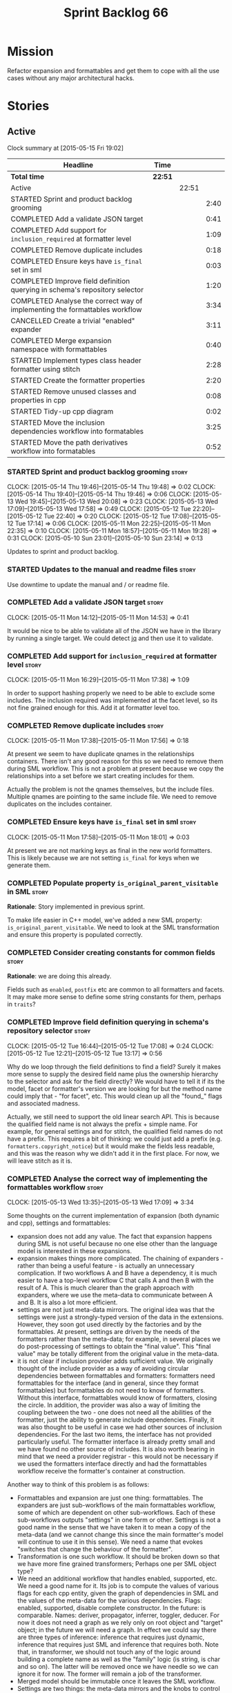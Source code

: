#+title: Sprint Backlog 66
#+options: date:nil toc:nil author:nil num:nil
#+todo: STARTED | COMPLETED CANCELLED POSTPONED
#+tags: { story(s) spike(p) }

* Mission

Refactor expansion and formattables and get them to cope with all the
use cases without any major architectural hacks.

* Stories

** Active

#+begin: clocktable :maxlevel 3 :scope subtree
Clock summary at [2015-05-15 Fri 19:02]

| Headline                                                                    | Time    |       |      |
|-----------------------------------------------------------------------------+---------+-------+------|
| *Total time*                                                                | *22:51* |       |      |
|-----------------------------------------------------------------------------+---------+-------+------|
| Active                                                                      |         | 22:51 |      |
| STARTED Sprint and product backlog grooming                                 |         |       | 2:40 |
| COMPLETED Add a validate JSON target                                        |         |       | 0:41 |
| COMPLETED Add support for =inclusion_required= at formatter level           |         |       | 1:09 |
| COMPLETED Remove duplicate includes                                         |         |       | 0:18 |
| COMPLETED Ensure keys have =is_final= set in sml                            |         |       | 0:03 |
| COMPLETED Improve field definition querying in schema's repository selector |         |       | 1:20 |
| COMPLETED Analyse the correct way of implementing the formattables workflow |         |       | 3:34 |
| CANCELLED Create a trivial "enabled" expander                               |         |       | 3:11 |
| COMPLETED Merge expansion namespace with formattables                       |         |       | 0:40 |
| STARTED Implement types class header formatter using stitch                 |         |       | 2:28 |
| STARTED Create the formatter properties                                     |         |       | 2:20 |
| STARTED Remove unused classes and properties in cpp                         |         |       | 0:08 |
| STARTED Tidy-up cpp diagram                                                 |         |       | 0:02 |
| STARTED Move the inclusion dependencies workflow into formatables           |         |       | 3:25 |
| STARTED Move the path derivatives workflow into formatables                 |         |       | 0:52 |
#+end:

*** STARTED Sprint and product backlog grooming                       :story:
    CLOCK: [2015-05-14 Thu 19:46]--[2015-05-14 Thu 19:48] =>  0:02
    CLOCK: [2015-05-14 Thu 19:40]--[2015-05-14 Thu 19:46] =>  0:06
    CLOCK: [2015-05-13 Wed 19:45]--[2015-05-13 Wed 20:08] =>  0:23
    CLOCK: [2015-05-13 Wed 17:09]--[2015-05-13 Wed 17:58] =>  0:49
    CLOCK: [2015-05-12 Tue 22:20]--[2015-05-12 Tue 22:40] =>  0:20
    CLOCK: [2015-05-12 Tue 17:08]--[2015-05-12 Tue 17:14] =>  0:06
    CLOCK: [2015-05-11 Mon 22:25]--[2015-05-11 Mon 22:35] =>  0:10
    CLOCK: [2015-05-11 Mon 18:57]--[2015-05-11 Mon 19:28] =>  0:31
    CLOCK: [2015-05-10 Sun 23:01]--[2015-05-10 Sun 23:14] =>  0:13

Updates to sprint and product backlog.

*** STARTED Updates to the manual and readme files                    :story:

Use downtime to update the manual and / or readme file.

*** COMPLETED Add a validate JSON target                              :story:
    CLOSED: [2015-05-11 Mon 14:54]
    CLOCK: [2015-05-11 Mon 14:12]--[2015-05-11 Mon 14:53] =>  0:41

It would be nice to be able to validate all of the JSON we have in the
library by running a single target. We could detect [[http://stedolan.github.io/jq/][jq]] and then use it
to validate.

*** COMPLETED Add support for =inclusion_required= at formatter level :story:
    CLOSED: [2015-05-11 Mon 17:41]
    CLOCK: [2015-05-11 Mon 16:29]--[2015-05-11 Mon 17:38] =>  1:09

In order to support hashing properly we need to be able to exclude
some includes. The inclusion required was implemented at the facet
level, so its not fine grained enough for this. Add it at formatter
level too.

*** COMPLETED Remove duplicate includes                               :story:
    CLOSED: [2015-05-11 Mon 17:56]
    CLOCK: [2015-05-11 Mon 17:38]--[2015-05-11 Mon 17:56] =>  0:18

At present we seem to have duplicate qnames in the relationships
containers. There isn't any good reason for this so we need to remove
them during SML workflow. This is not a problem at present because we
copy the relationships into a set before we start creating includes
for them.

Actually the problem is not the qnames themselves, but the include
files. Multiple qnames are pointing to the same include file. We need
to remove duplicates on the includes container.

*** COMPLETED Ensure keys have =is_final= set in sml                  :story:
    CLOSED: [2015-05-11 Mon 18:01]
    CLOCK: [2015-05-11 Mon 17:58]--[2015-05-11 Mon 18:01] =>  0:03

At present we are not marking keys as final in the new world
formatters. This is likely because we are not setting =is_final= for
keys when we generate them.

*** COMPLETED Populate property =is_original_parent_visitable= in SML :story:
    CLOSED: [2015-05-11 Mon 19:06]

*Rationale*: Story implemented in previous sprint.

To make life easier in C++ model, we've added a new SML property:
=is_original_parent_visitable=. We need to look at the SML
transformation and ensure this property is populated correctly.

*** COMPLETED Consider creating constants for common fields           :story:
    CLOSED: [2015-05-11 Mon 19:30]

*Rationale*: we are doing this already.

Fields such as =enabled=, =postfix= etc are common to all formatters
and facets. It may make more sense to define some string constants for
them, perhaps in =traits=?

*** COMPLETED Improve field definition querying in schema's repository selector :story:
    CLOSED: [2015-05-12 Tue 17:09]
    CLOCK: [2015-05-12 Tue 16:44]--[2015-05-12 Tue 17:08] =>  0:24
    CLOCK: [2015-05-12 Tue 12:21]--[2015-05-12 Tue 13:17] =>  0:56

Why do we loop through the field definitions to find a field? Surely
it makes more sense to supply the desired field name plus the
ownership hierarchy to the selector and ask for the field directly?
We would have to tell it if its the model, facet or formatter's
version we are looking for but the method name could imply that -
"for facet", etc. This would clean up all the "found_" flags and
associated madness.

Actually, we still need to support the old linear search API. This is
because the qualified field name is not always the prefix + simple
name. For example, for general settings and for stitch, the qualified
field names do not have a prefix. This requires a bit of thinking: we
could just add a prefix (e.g. =formatters.copyright_notice=) but it
would make the fields less readable, and this was the reason why we
didn't add it in the first place. For now, we will leave stitch as it is.

*** COMPLETED Analyse the correct way of implementing the formattables workflow :story:
    CLOSED: [2015-05-13 Wed 17:09]
    CLOCK: [2015-05-13 Wed 13:35]--[2015-05-13 Wed 17:09] =>  3:34

Some thoughts on the current implementation of expansion (both dynamic
and cpp), settings and formattables:

- expansion does not add any value. The fact that expansion happens
  during SML is not useful because no one else other than the language
  model is interested in these expansions.
- expansion makes things more complicated. The chaining of expanders -
  rather than being a useful feature - is actually an unnecessary
  complication. If two workflows A and B have a dependency, it is much
  easier to have a top-level workflow C that calls A and then B with
  the result of A. This is much clearer than the graph approach with
  expanders, where we use the meta-data to communicate between A and
  B. It is also a lot more efficient.
- settings are not just meta-data mirrors. The original idea was that
  the settings were just a strongly-typed version of the data in the
  extensions. However, they soon got used directly by the factories
  and by the formattables. At present, settings are driven by the
  needs of the formatters rather than the meta-data; for example, in
  several places we do post-processing of settings to obtain the
  "final value". This "final value" may be totally different from the
  original value in the meta-data.
- it is not clear if inclusion provider adds sufficient value. We
  originally thought of the include provider as a way of avoiding
  circular dependencies between formattables and formatters:
  formatters need formattables for the interface (and in general,
  since they format formattables) but formattables do not need to know
  of formatters. Without this interface, formattables would know of
  formatters, closing the circle. In addition, the provider was also a
  way of limiting the coupling between the two - one does not need all
  the abilities of the formatter, just the ability to generate include
  dependencies. Finally, it was also thought to be useful in case we
  had other sources of inclusion dependencies. For the last two items,
  the interface has not provided particularly useful. The formatter
  interface is already pretty small and we have found no other source
  of includes. It is also worth bearing in mind that we need a
  provider registrar - this would not be necessary if we used the
  formatters interface directly and had the formattables workflow
  receive the formatter's container at construction.

Another way to think of this problem is as follows:

- Formattables and expansion are just one thing: formattables. The
  expanders are just sub-workflows of the main formattables workflow,
  some of which are dependent on other sub-workflows. Each of these
  sub-workflows outputs "settings" in one form or other. Settings is
  not a good name in the sense that we have taken it to mean a copy of
  the meta-data (and we cannot change this since the main formatter's
  model will continue to use it in this sense). We need a name that
  evokes "switches that change the behaviour of the formatter".
- Transformation is one such workflow. It should be broken down so
  that we have more fine grained transformers; Perhaps one per SML
  object type?
- We need an additional workflow that handles enabled, supported,
  etc. We need a good name for it. Its job is to compute the values of
  various flags for each cpp entity, given the graph of dependencies
  in SML and the values of the meta-data for the various
  dependencies. Flags: enabled, supported, disable complete
  constructor. In the future: is comparable. Names: deriver,
  propagator, inferrer, toggler, deducer. For now it does not need a
  graph as we rely only on root object and "target" object; in the
  future we will need a graph. In effect we could say there are three
  types of inference: inference that requires just dynamic, inference
  that requires just SML and inference that requires both. Note that,
  in transformer, we should not touch any of the logic around building
  a complete name as well as the "family" logic (is string, is char
  and so on). The latter will be removed once we have needle so we can
  ignore it for now. The former will remain a job of the transformer.
- Merged model should be immutable once it leaves the SML
  workflow.
- Settings are two things: the meta-data mirrors and the knobs to
  control formatting. We need to split this. There is nothing wrong in
  having formattables making use of the settings; we just need to make
  sure that we are not further transforming the settings. Settings
  that really qualify as settings: general settings, opaque settings,
  path settings, type settings (with the "requires_*") and formatter
  settings with just enabled and supported. We could have a settings
  workflow that returns a bundle of settings - it reads all of these
  settings in one go for a given dynamic object. However, it makes
  more sense to use the settings factories directly in each
  sub-workflow; we never really need all of the settings at once. This
  means that the bundle concept does not make sense inside of
  settings; it does make sense inside of formattables though - to
  bundle up all the different settings we use directly. These are just
  general settings and opaque settings.
- Dynamic expansion does not exist. We should go back to calling
  =dynamic::schema= just =dynamic=.

Questions that the "inferrer" needs to answer (=inferred_properties=?):

- enabled: per type, per formatter. Set on root object and/or
  type. Nests, propagates and is affected by "supported".

This means we no longer need a generic "inferrer"; just something to
manage "enablement". Naming is still tricky:

- [[http://english.stackexchange.com/questions/92781/what-term-describes-the-state-of-being-either-enabled-or-disabled][What term describes the state of being either enabled or disabled?]]
- [[http://english.stackexchange.com/questions/22372/push-is-to-pushable-as-enable-disable-are-to-what?rq%3D1][“Push” is to “pushable” as “enable”/“disable” are to what?]]
- [[http://english.stackexchange.com/questions/31878/noun-for-enable-enability-enabliness?rq%3D1][Noun for enable (“enability”, “enabliness”)?]]

Since there are no easy names we could call it "enabler" for now - he
who is responsible for enabling.

These could be handled separately:

- requires_stream_manipulators: per type. Does not propagate; nests.
- requires_manual_move_constructor: per type. for certain types. Does
  not propagate, does not nest.
- requires_manual_default_constructor: per type. for certain
  primitives. Does not propagate, does not nest.
- inclusion_required: per type. Does not propagate, does not nest.

For these we could simply build sets with all types that match and
pass those to the transformer. We could have settings for them (all
optional) with a factory that returns them by formatter name; a
top-level class would use these to build the sets. Actually, in
general it could be said that certain dynamic fields at the entity
level have the property that we want to know of all of the qnames that
have them. If we could mark these fields somehow and if the model
could have a container by qualified field name to set of qnames, we
could just query these sets in the transformer. We would need
something in the SML workflow to handle this task.

SML should help on these:

- has_primitive_properties: can be answered in the language of
  SML. However this seems unused.

These can be simplified to only be set at root object level:

- disable_complete_constructor: per type. can be set on a type or on
  root object. Does not propagate or nest.
- Related (figure out if we are using them, if not remove them from
  command line options): cpp-disable-xml-serialization,
  cpp-disable-eos-serialization, cpp-disable-versioning. They are in
  use and they will also affect the generation of inclusion
  dependencies.

If we manage to do so we can create a settings class that has these
properties, with a factory, and make them part of the
bundle. Names: model_settings, global_settings,
global_aspect_settings, aspect_settings (but then, its not all aspect
settings).

Tasks:

- create a formattables class for the formatter properties: enabled,
  file path, header guard, inclusion dependencies, integrated
  facets. i.e. the formatter settings needs to move to
  formattables. This class will be populated by looking at the output
  of multiple sub-workflows.
- create the global_aspect_settings class and associated classes
  (factory etc). Add it to bundle using the same approach as general
  settings.
- add support in dynamic and SML for the "gathering" of fields
  (i.e. mark a field as "gatherable" and then gather it into the
  model). Mark all required fields as gatherable. Remove type settings
  and related infrastructure. Note: we do not need to handle
  inclusion_required this way; it already works well so leave it as
  is.
- create an enabler responsible for determining which formatters are
  on and off. It uses settings to figure out what is enabled and
  supported, both locally and globally. For now, implement a root
  object based approach; later on we can try to see if we can quickly
  hack the enabled/supported logic using the cycles
  workaround. Enabler will return a map of qname per formatter name to
  boolean - or perhaps we could return just the ones that are enabled?
  e.g. if not found its disabled.
- move path derivatives workflow into formattables. Must return the
  path derivatives per qname per formatter name.
- create a workflow step that takes the path derivatives and builds
  the inclusion directives repository.
- create a opaque settings workflow that takes in all the opaque
  settings factories generated on the back of the formatters and uses
  them to generate opaque settings.
- move inclusion dependencies workflow into formattables. It must
  output the inclusion dependencies per qname per formatter name. It
  must also take in the inferer output to be able to determine which
  formatters are enabled for which type.
- create a transformer workflow (do we need a workflow?). It is
  responsible for populating all properties that can be directly
  inferred from SML without any look-ups.
- create an assembler. It is responsible for taking the output of the
  transformer and all other relevant sub-workflows and assembling it
  into the final formattable. Or perhaps we could just give
  transformer the components for assembly. Actually, lets leave it for
  now and see how complicated the formattable workflow looks after all
  the refactoring. If need be, it can be revisited.
- delete dynamic expansion
- rename dynamic schema back to dynamic.
- remove all of the fields that are not settable from the outside
  world from dynamic: file path.
- remove new class info and associated classes.
- remove type settings and related infrastructure.

*** CANCELLED Create a trivial "enabled" expander                     :story:
    CLOSED: [2015-05-13 Wed 17:45]
    CLOCK: [2015-05-12 Tue 18:46]--[2015-05-12 Tue 19:47] =>  1:01
    CLOCK: [2015-05-12 Tue 17:15]--[2015-05-12 Tue 18:46] =>  1:31
    CLOCK: [2015-05-11 Mon 21:38]--[2015-05-11 Mon 22:17] =>  0:39

*Rationale*: This story revealed a world of inadequacies in the design
 of expanders, formattables, etc. We will address this after the
 refactor on a new story.

For now we just need a very simple expander that looks into the root
object and switches the formatter's "enabled" flag at the entity level
on/off. Implement this to allow us to get the disable facet knit tests
to pass.

Actually we have a big problem: after we implemented all the changes,
the includes are still wrong. The problem is that the formatting
assistant we are using to build the includes is making use of
formatting settings; but we are still in the expansion phase, so the
settings are not ready to be read yet. Worse, even if we looked at the
meta-data, we couldn't get the information we need. This is because
properties like =enabled= are set in the root object (by say the
options copier or the enabled flag expander) not in the individual
objects. So the code as it is won't work.

However, we could this make it work if we move the logic of falling
back to root object into the options copier or enabled flag
expander. This would mean we would increase the size of the meta-data
a lot (e.g. every single object would then have a formatter's enabled
flag set). In addition, we need a provider's assistant that relies
only on the meta-data when answering questions such as what formatters
are enabled.

This is not a problem for the other use case of the formatter's
assistant (in stitch/formatters) because the settings have been setup
by then.

*** COMPLETED Merge expansion namespace with formattables             :story:
    CLOSED: [2015-05-14 Thu 08:59]
    CLOCK: [2015-05-14 Thu 07:44]--[2015-05-14 Thu 08:24] =>  0:40

We should be able to edit the dia file and move all types from
expansion to formattables. This just requires expanding (pun not
intended) the formattables package area and updating all child
nodes. We can then delete the expansion package.

For code generation we then need to copy the files across and update
the namespaces.

- O0: formattables
- O228: expansion

*** STARTED Implement types class header formatter using stitch       :story:
    CLOCK: [2015-05-11 Mon 21:29]--[2015-05-11 Mon 21:37] =>  0:08
    CLOCK: [2015-05-11 Mon 18:46]--[2015-05-11 Mon 18:57] =>  0:11
    CLOCK: [2015-05-11 Mon 18:01]--[2015-05-11 Mon 18:18] =>  0:17
    CLOCK: [2015-05-11 Mon 15:44]--[2015-05-11 Mon 15:59] =>  0:15
    CLOCK: [2015-05-11 Mon 14:55]--[2015-05-11 Mon 15:43] =>  0:48
    CLOCK: [2015-05-11 Mon 14:53]--[2015-05-11 Mon 14:55] =>  0:02
    CLOCK: [2015-05-11 Mon 13:25]--[2015-05-11 Mon 14:12] =>  0:47

We need to implement a stitch template for the class header formatter
in types, plug it in and start working through the diffs.

To test diff:

: head -n50 /home/marco/Development/DomainDrivenConsulting/dogen/projects/test_models/all_primitives/include/dogen/test_models/all_primitives/types/a_class.hpp > expected.txt && grep -B20 -A25 -e "\#ifndef DOGEN_TEST_MODELS_ALL_PRIMITIVES_TYPES_A_CLASS_HPP" /home/marco/Development/DomainDrivenConsulting/output/dogen/clang-3.5/stage/bin/log/knit/workflow_spec/all_primitives_model_generates_expected_code.log > actual.txt && diff -u expected.txt actual.txt 

Notes:

- we can't access disable complete constructor option. Figure out how
  to.

Remaining problems with trivial inheritance:

- primitive types have includes; not honouring "requires include?"
  flag.
- leaf types do not have visitor methods. This is because
  =is_original_parent_visitable= is not being populated.
- too much space after end of namespaces and before end if.
- no support for comments on classes and methods.
- visitor includes in descendants.
- class marked as service is being generated.

Trivial inheritance is now green.

Problems with std model:

- dependencies on hashes are not included
- duplicate includes. after sort we need some kind of distinct. Or
  perhaps the SML indexer should only add distinct qnames.
- keys are not final.

Problems with stereotypes:

- whitespace handling of immutability causes diffs.
- we generate assignment operator even though immutability is on.
- non-generatable stereotype is not being honoured.

Problems with models that disable facets and disable full constructor
model:

- not honouring flags set in command line options.

*** STARTED Create the formatter properties                           :story:
    CLOCK: [2015-05-15 Fri 18:36]--[2015-05-15 Fri 18:59] =>  0:23
    CLOCK: [2015-05-15 Fri 18:25]--[2015-05-15 Fri 18:34] =>  0:09
    CLOCK: [2015-05-15 Fri 18:00]--[2015-05-15 Fri 18:24] =>  0:24
    CLOCK: [2015-05-15 Fri 15:23]--[2015-05-15 Fri 15:27] =>  0:04
    CLOCK: [2015-05-15 Fri 08:10]--[2015-05-15 Fri 09:15] =>  1:05
    CLOCK: [2015-05-14 Thu 19:20]--[2015-05-14 Thu 19:35] =>  0:19

Create a formattables class for the formatter properties: enabled,
file path, header guard, inclusion dependencies, integrated facets -
i.e. the formatter settings needs to move to formattables.

This class will be populated by looking at the output of multiple
sub-workflows. In fact, it probably makes sense to create a factory
that handles the manufacturing of all path derivatives and inclusion
dependencies gunk and then generates the formatter properties. We just
need the enablement map as input (as well as the model) and we can
then output qname to formatter name to formatter properties.

This would be a good place to put the processing of integrated facets
supplied in meta-data, as well as doing a hack for now of the command
line options.

We probably don't need settings support for this.

Tasks:

- add formatter properties to transformer.
- start using formatter properties in formatters.

*** STARTED Remove unused classes and properties in cpp               :story:
    CLOCK: [2015-05-15 Fri 09:17]--[2015-05-15 Fri 09:25] =>  0:08

We have a few classes that were made for exploratory reasons but in
reality we won't use them. Remove them:

- remove new class info and associated classes.
- remove type settings and related infrastructure.
- has_primitive_properties: seems unused.
- remove family types and all the family gunk.

*** STARTED Tidy-up cpp diagram                                       :story:
    CLOCK: [2015-05-15 Fri 09:26]--[2015-05-15 Fri 09:28] =>  0:02

After all the new classes, expansion changes etc the cpp diagram
became really messy. Make it reflect the new reality.

*** STARTED Move the inclusion dependencies workflow into formatables :story:
    CLOCK: [2015-05-15 Fri 16:21]--[2015-05-15 Fri 18:00] =>  1:39
    CLOCK: [2015-05-15 Fri 15:04]--[2015-05-15 Fri 15:19] =>  0:15
    CLOCK: [2015-05-15 Fri 10:38]--[2015-05-15 Fri 11:00] =>  0:22
    CLOCK: [2015-05-15 Fri 09:47]--[2015-05-15 Fri 10:38] =>  0:51
    CLOCK: [2015-05-15 Fri 09:29]--[2015-05-15 Fri 09:47] =>  0:18

As per analysis, we need to move away from expansion. Get these
classes in formattables and hook them in to workflow. It must output
the inclusion dependencies per qname per formatter name.

It must also:

- take in the enabler output to be able to determine which formatters
  are enabled for which type.
- take in global aspect settings. Won't be used for now.

At present the inclusion directives repository factory is reading the
inclusion directives from the meta-data. We could easily change it to
read it from the output of the path derivatives. Actually it makes
more sense to make the inclusion directives selector work off of the
output of the path derivatives; we do not need any transformations
then.

We need to read the inclusion dependencies from the dynamic object and
merge that with the generated inclusion dependencies. At present this
is done in the expander, so it needs to be moved to the workflow.

Tasks:

- delete the expander
- inclusion dependencies is creating provider container, this should
  be the responsibility of a workflow somewhere and passed in.
- inclusion dependencies is creating directives - this can only be
  removed when we get rid of expanders.

*** STARTED Move the path derivatives workflow into formatables       :story:
    CLOCK: [2015-05-15 Fri 15:53]--[2015-05-15 Fri 16:20] =>  0:27
    CLOCK: [2015-05-15 Fri 15:42]--[2015-05-15 Fri 15:53] =>  0:11
    CLOCK: [2015-05-15 Fri 15:28]--[2015-05-15 Fri 15:42] =>  0:14

As per analysis, we need to move away from expansion. Get these
classes in formattables and hook them in to workflow. Must return the
path derivatives per qname per formatter name.

We need to also create a workflow step that takes the path derivatives
and builds the inclusion directives repository.

We just need to unhook the expander; everything else is useful exactly
as is.

- remove the directory path properties from path settings; these are
  read from command line options and will continue to do so; they are
  not settings.
- add cpp options to the path derivatives workflow.
- delete the expander

*** Delete dynamic expansion                                          :story:

As per analysis we do not need dynamic expansion so get rid of it.

*** Rename dynamic schema back to dynamic                             :story:

Once we are back to just having =dynamic::schema=, it makes no sense
to have nesting. Rename it back to just =dynamic=.

*** Create a simple enabler in formattables                           :story:

Create an enabler responsible for determining which formatters are on
and off. It may use settings to figure out what is enabled and
supported, both locally and globally. It also uses the command line
options to start off with.

We may need to create settings like so:

- global enablement: model enabled, facet enabled, formatter enabled.
- local enablement: formatter enabled, formatter supported.

Instead of creating settings, it may make more sense to just read
these fields on the fly in enabler.

For now, implement a root object based approach; later on we can try
to see if we can quickly hack the enabled/supported logic using the
cycles workaround. Enabler will return a map of qname per formatter
name to boolean - or perhaps we could return just the ones that are
enabled?  e.g. if not found its disabled.

*Naming analysis*

- [[http://english.stackexchange.com/questions/92781/what-term-describes-the-state-of-being-either-enabled-or-disabled][What term describes the state of being either enabled or disabled?]]
- [[http://english.stackexchange.com/questions/22372/push-is-to-pushable-as-enable-disable-are-to-what?rq%3D1][“Push” is to “pushable” as “enable”/“disable” are to what?]]
- [[http://english.stackexchange.com/questions/31878/noun-for-enable-enability-enabliness?rq%3D1][Noun for enable (“enability”, “enabliness”)?]]

Since there are no easy names we could call it "enabler" for now - he
who is responsible for enabling.

Tasks:

- update includes provider to take in enablement.

*** Create the =global_aspect_settings= class                         :story:

Create a class to manage the global aspect settings:

- disable_complete_constructor:
- cpp-disable-xml-serialization
- cpp-disable-eos-serialization
- cpp-disable-versioning

These can only be set on the root object. Add these settings o bundle
using the same approach as general settings. Create factory.

- update includes provider to take in global aspect settings.

*** Add support for "field gathering"                                 :story:

We need to add support in dynamic and SML for the "gathering" of
fields; this consists in marking a field as "gatherable" in the
JSON. We then need to find all types that have that field and gather
their qnames in the model.

Note: we do not need to handle inclusion_required this way; it already
works well so leave it as is.

Tasks:

- find a good name for gathering and gatherable.
- add support in dynamic for marking fields as gatherable. Add a
  method in field definition repository that returns a list of all
  gatherable fields.
- mark all required fields as gatherable.
- add a container of string (qualified field name) to qname in model,
  with a suggestive name (qnames by dynamic field? gathered qnames?).
- create an SML class to process all gathered fields: obtain fields
  that are gatherable, then loop through the model; for all types that
  have gatherable fields, add them to container against the field.
- implement transformer in terms of gathered fields (i.e. consult the
  container for requires_stream_manipulators, etc).

*** Create the opaque settings activity                               :story:

We need to add support for opaque settings. This should be as easy as
adding a method in the formatter to register/return the opaque
settings factory and then supplying the settings workflow with all of
these factories.

*** Consider splitting =formattables::transformer=                    :story:

We have two different responsibilities within transformer:

- to perform an individual (1-1) transformation of an SML type into a
  formatable;
- to determine how many transformations of an SML type are required,
  and to do them.

Maybe we should have a transformer sub-workflow that collaborates with
specific transformers, aligned to =cpp= types
(e.g. =class_info_transformer=, =enum_info_transformer= and so on,
each taking different SML types). The role of the top-level
transformer is to call all of the sub-transformers for a given SML
type.

The other option is to align them to SML types and to produce
different =cpp= types.

*** Remove intermediate fields from dynamic                           :story:

With the previous approach we had fields in dynamic that were
generated within dogen; we now should only have fields that are set
from the outside world. Remove all of the fields that are not supposed
to be settable from the outside world. At present this just file path.

*** Stitch gcc release builds are borked                              :spike:

When running stitch for a gcc release build we get:

: FAILED: cd /home/marco/Development/DomainDrivenConsulting/output/dogen/gcc-4.9 && /home/marco/Development/DomainDrivenConsulting/output/dogen/gcc-4.9/stage/bin/dogen_stitcher --target /home/marco/Development/DomainDrivenConsulting/dogen/projects/cpp/src/ --verbose

Debug builds work. All builds work for clang. According to gdb:

: #0  0x00000000004cb36e in std::_Hashtable<std::string, std::pair<std::string const, dogen::dynamic::schema::field_definition>, std::allocator<std::pair<std::string const, dogen::dynamic::schema::field_definition> >, std::__detail::_Select1st, std::equal_to<std::string>, std::hash<std::string>, std::__detail::_Mod_range_hashing, std::__detail::_Default_ranged_hash, std::__detail::_Prime_rehash_policy, std::__detail::_Hashtable_traits<true, false, true> >::find(std::string const&) const ()
: #1  0x00000000004c96bd in dogen::dynamic::schema::workflow::obtain_field_definition(std::string const&) const ()
: #2  0x00000000004ca24b in dogen::dynamic::schema::workflow::create_fields_activity(std::unordered_map<std::string, std::list<std::string, std::allocator<std::string> >, std::hash<std::string>, std::equal_to<std::string>, std::allocator<std::pair<std::string const, std::list<std::string, std::allocator<std::string> > > > > const&, dogen::dynamic::schema::scope_types) const ()

*** Add support for the relationships graph in enabler                :story:

*Note*: this story needs refactoring. It is basically here to cover
the support for a graph with cycles in enabler but has not yet been
updated.

This needs a bit more analysis. The gist of it is that not all types
support all formatters. We need a way to determine if a formatter is
not supported. This probably should be inferred by a "is dogen model"
property (see backlog); e.g. non-dogen models need their types to have
an inclusion setup in order to be "supported", otherwise they should
default to "not-supported". However the "supported" flag is populated,
we then need to take into account relationships and propagate this
flag across the model such that, if a type =A= in a dogen model has a
property of a type =B= from a non-dogen model which does not support a
given formatter =f=, then =A= must also not support =f=.

In order to implement this feature we need to:

- update the SML grapher to take into account relationships
  (properties that the class has) as well as inheritance.
- we must only visit related types if we ourselves do not have values
  for all supported fields.
- we also need a visitor that detects cycles; when a cycle is found we
  simply assume that the status of the revisited class is true (or
  whatever the default value of "supported" is) and we write a warning
  to the log file. We should output the complete path of the cycle.
- users can override this by setting supported for all formatters
  where there are cycles.
- we could perhaps have a bitmask by qname; we could start by
  generating all bitmasks for all qnames and setting them to default
  value. We could then find all qnames that have supported set to
  false and update the corresponding bitmasks. Then we could use the
  graph to loop through the qnames and "and" the bitmasks of each
  qname with the bitmasks of their related qnames. The position of
  each field is allocated by the algorithm (e.g. the first "supported"
  field is at position 0 and so on). Actually the first position of
  the bitmask could be used to indicate if the bitmask has already
  been processed or not. In the presence of a cycle force it to true.
- we need a class that takes the SML model and computes the supported
  bitmasks for each qname; the supported expander then simply takes
  this (perhaps as part of the expansion context), looks up for the
  current qname and uses the field list to set the flags
  appropriately.
- we should remove all traces of supported from a settings
  perspective; supported and multi-level enabled are just artefacts of
  the meta-data. From a settings perspective, there is just a
  formatter level (common formatter settings) enabled which determines
  whether the formatter is on or off. How that flag came to be
  computed is not relevant outside the expansion process. This also
  means we can have simpler or more complex policies as time allows us
  improve on this story; provided we can at least set all flags to
  enabled we can move forward.

Solution for cycles:

- detect the cycle and then remember the pair (a, b) where b is the
  start of the cycle and a is the last vertex before the cycle. We
  should assume that a is (true, true) for the edge (a, b) and compute
  all other edges. Finally, once the graph has been processed we
  should check all of the pairs in a cycle; for these we should simply
  look at the values of b, and update a accordingly.

*Other notes*

- we need some validation to ensure that some types will be generated
  at all. The existing "generatable types" logic will have to be
  removed or perhaps updated; we should take the opportunity to make
  it reflect whether a type belongs to the target model or not. This
  has no bearing on generatability (other that non-target types are
  always not generated). So at the middle-end level we need to check
  if there are any target types at all, and if not, just want the user
  and exit. Then, a second layer is required at the model group /
  language level to determine if there are any types to generate. It
  is entirely possible that we end up not generating anything at all
  because once we went through the graph everything got
  disabled. Users will have to somehow debug this when things go
  wrong.
- following on from this, we probably need a "dump info" option that
  explains the enabled/supported decisions for a given model, for all
  target types; possibly, users could then supply regexes to filter
  this info (e.g. why did you not generate =hash= for type =xyz=? can
  I see all types for formatter =abc=?). It may be useful to have an
  option to toggle between "target only types" and "all types",
  because the system types may be the ones causing the problem.
- the enabled supported logic applies to all formatters across all
  model groups. We need a way

*** Formatters need different =enabled= defaults                      :story:

We should be able to disable some formatters such as forward
declarations. Some users may not require them. We can do this using
dynamic extensions. We can either implement it in the backend or make
all the formatters return an =std::optional<dogen::formatters::file>=
and internally look for a =enabled= trait.

We need to be able to distinguish "optional" formatters - those that
can be disabled - and "mandatory" formatters - those that cannot. If a
user requests the disabling of a mandatory formatter, we must
throw. This must be handled in enabler.

This story was merged with a previous one: Parameter to disable cpp
file.

#+begin_quote
*Story*: As a dogen user, I want to disable cpp files so that I don't
generate files with dummy content when I'm not using them.
#+end_quote

It would be really useful to define a implementation specific
parameter which disables the generation of a cpp file for a
service. This would stop us from having to create noddy translation
units with dummy functions just to avoid having to define exclusion
regexes.

*** Improve references management                                     :story:

At present, we compute model references as follows:

- in dia to sml we first loop through all types and figure out the
  distinct model names. This is done by creating a "shallow" qname
  with just the model name and setting its origin type to unknown.
- when we merge, we take the references of target - the only ones we
  care about - and then we check that against the list of the models
  we are about to merge. If there are any missing models we complain
  (see comments below). We then loop through the list of references
  and "resolve" the origin type of the model.

Note: We could actually also complain if there are too many models, or
more cleverly avoid merging those models which are not required. Or
even more cleverly, we could avoid loading them in the first place, if
only we could load target first.

A slightly better way of doing this would be:

- in SML create a references updater that takes a model and computes
  its reference requirements. It could also receive a list of "other"
  models from which to get their origin types to avoid using =unknown=
  at all, and checks that all reference requirements have been met.
- the current step =update_references= is just a call to the
  references updater, prior to merging, with the target model.

*** Assignment operator seems to pass types by value                  :story:

The code for the operator is as follows:

:         stream_ << indenter_ << ci.name() << "& operator=(" << ci.name()
:                << " other);" << std::endl;

If this is the case we need to fix it and regenerate all models.

Actually we have implemented assignment in terms of swap, so that is
why we copy. We need to figure out if this was a good idea. Raise
story in backlog.

: diff --git a/projects/cpp/src/types/formatters/types/class_header_formatter.stitch b/projects/cpp/src/types/formatters/types/class_header_formatter.stitch
: index f9f91af..663f0ac 100644
: --- a/projects/cpp/src/types/formatters/types/class_header_formatter.stitch
: +++ b/projects/cpp/src/types/formatters/types/class_header_formatter.stitch
: @@ -253,7 +253,7 @@ public:
:  <#+
:                  if (!c.is_parent()) {
:  #>
: -    <#= c.name() #>& operator=(<#= c.name() #> other);
: +    <#= c.name() #>& operator=(<#= c.name() #>& other);
:  <#+
:                  }
:              }
: diff --git a/projects/cpp_formatters/src/types/class_declaration.cpp b/projects/cpp_formatters/src/types/class_declaration.cpp
: index c2eeb3c..534ab69 100644
: --- a/projects/cpp_formatters/src/types/class_declaration.cpp
: +++ b/projects/cpp_formatters/src/types/class_declaration.cpp
: @@ -457,8 +457,8 @@ void class_declaration::swap_and_assignment(
:  
:      // assignment is only available in leaf classes - MEC++-33
:      if (!ci.is_parent()) {
: -        stream_ << indenter_ << ci.name() << "& operator=(" << ci.name()
: -                << " other);" << std::endl;
: +        stream_ << indenter_ << ci.name() << "& operator=(const " << ci.name()
: +                << "& other);" << std::endl;
:      }
:  
:      utility_.blank_line();
: diff --git a/projects/cpp_formatters/src/types/class_implementation.cpp b/projects/cpp_formatters/src/types/class_implementation.cpp
: index 5c9fe50..9276701 100644
: --- a/projects/cpp_formatters/src/types/class_implementation.cpp
: +++ b/projects/cpp_formatters/src/types/class_implementation.cpp
: @@ -456,8 +456,8 @@ assignment_operator(const cpp::formattables::class_info& ci) {
:          return;
:  
:      stream_ << indenter_ << ci.name() << "& "
: -            << ci.name() << "::operator=(" << ci.name()
: -            << " other) ";
: +            << ci.name() << "::operator=(const " << ci.name()
: +            << "& other) ";
:  
:      utility_.open_scope();
:      {

*** Implement options copier and remove options from context          :story:

At present the path derivatives expander is getting access to the C++
options via the expansion context. This was obviously a temporary hack
to get things moving. The right thing must surely be to add the root
object to the context, and to read the options from the root
object. These for now must be populated via the options copier; in the
future one can imagine that users define them in diagrams.

Actually, the directories supplied to dogen do need to be command line
options. This is because they tend to be created by CMake on the fly
as absolute paths and as such cannot be hard-coded into the
diagram. This being the case, perhaps we should just supply the
knitting options to the expansion context. This does mean that now
expansion is a knitting thing - it could have been used by
stitch. Needs a bit more thinking.

*Tasks to read options from root object*

Not yet clear this is the right solution, but if it is, this is what
needs to be done.

- check that we have all the required fields in JSON for all of the
  c++ options we require for now.
- update options copier to copy these options. In many cases we will
  have to "redirect" the option. For example, =domain_facet_folder=
  becomes the types directory and so forth. Having said that we
  probably won't need these for now.
- remove options from context, and add root object instead. We may
  need to do the usual "locate root object" routine.
- update the path settings factory to read these from the root object.
- add options to type settings where it makes sense (e.g. disable
  complete constructor) and implement the type settings factory.

*** Consider dropping the prefix inclusion in expansion               :story:

*New Understanding*

The problem with this is that "directive" does not have any
meaning. We could get away with dependencies, but directive is very
open ended. We cannot start changing meta-data keys (e.g. =directive=
instead of =inclusion_directive=) because that would confuse users; so
we would end up with two names in two different places, probably even
more confusing.

*Previous Understanding*

At present we have really long class names because they all need
"inclusion" on the name. In reality, we have two concepts:

- directives
- dependencies

We don't need the prefix "inclusion" to make these understandable. We
can probably get away with removing it from all of the expansion
classes without significant loss of meaning.

*** Add new c++ warnings to compilation                               :story:

- =-Wunused-private-field=: Seems like this warning is not part of
  =-Wall=
- =-Winconsistent-missing-override=: new clang warning, probably 3.6.

** Deprecated
*** CANCELLED Handling missing default facet settings                 :story:
    CLOSED: [2015-05-11 Mon 19:08]

*Rationale*: We don't have facet settings any more and we are checking
this properly for the formatter settings.

At present we are just logging a warning when the user supplies
dynamic extensions for a facet that we do not have defaults
for. However, it may make more sense to just throw if someone is
assuming support for something which we do not support. We need to
think about this use case properly.

*** CANCELLED Create settings expander and switcher                   :story:
    CLOSED: [2015-05-13 Wed 17:50]

*Rationale*: This story has some early ideas on enablement but has
 been superseded.

*New Understanding*

The expansion process now takes on this work. We need to refactor this
story into an expander.

*Previous Understanding*

We need a class responsible for copying over all settings that exist
both locally and globally. The idea is that, for those settings, the
selector should be able to just query by formatter name locally and
get the right values. This could be the expander.

We also need a more intelligent class that determines what formatters
are enabled and disabled. This is due to:

- lack of support for a given formatter/facet by a type in the graph;
  it must be propagated to all dependent types. We must be careful
  with recursion (for example in the composite pattern).
- a facet has been switched off. This must be propagated to all
  formatters in that facet.
- user has switched off a formatter. As with lack of support, this
  must be propagated through the graph.

This could be done by the switcher. We should first expand the
settings then switch them.

In some ways we can think of the switcher as a dependency
manager. This may inform the naming of this class.

One thing to take into account is the different kinds of behaviours
regarding enabling facets and formatters:

- for serialisation we want it to be on and if its on, all types
  should be serialisable.
- for hashing we want it to be off (most likely) and if the user makes
  use of a hashing container we want the type that is the key of the
  container to have hashing on; no other types should have it on. We
  also may want the user to manually switch hashing on for a type.
- for forward declarations: if another formatter requires it for a
  type, we want it on; if no one requires it we want it off. The user
  may want to manually switch it on for a type.

*** CANCELLED Expand fields from command line options into dynamic    :story:
    CLOSED: [2015-05-13 Wed 17:53]

*Rationale*: Handled in other stories as part of refactoring.

We need to ensure the following fields are populated, from the command
line options:

- integrated facets
- enabled
